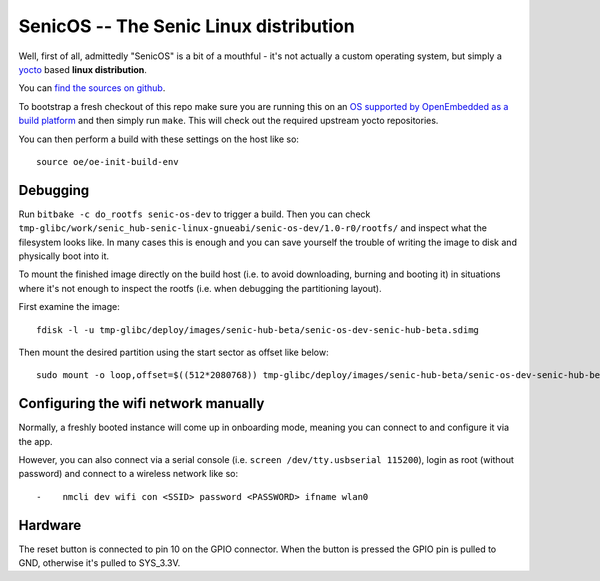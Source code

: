 SenicOS -- The Senic Linux distribution
=======================================

Well, first of all, admittedly "SenicOS" is a bit of a mouthful - it's not actually a custom operating system, but simply a `yocto <https://www.yoctoproject.org/>`_ based **linux distribution**.

You can `find the sources on github <https://github.com/getsenic/senic-os>`_.

To bootstrap a fresh checkout of this repo make sure you are running this on an `OS supported by OpenEmbedded as a build platform <http://www.yoctoproject.org/docs/1.8/ref-manual/ref-manual.html#required-packages-for-the-host-development-system>`_ and then simply run ``make``.
This will check out the required upstream yocto repositories.

You can then perform a build with these settings on the host like so::

    source oe/oe-init-build-env


Debugging
---------

Run ``bitbake -c do_rootfs senic-os-dev`` to trigger a build.
Then you can check ``tmp-glibc/work/senic_hub-senic-linux-gnueabi/senic-os-dev/1.0-r0/rootfs/`` and inspect what the filesystem looks like.
In many cases this is enough and you can save yourself the trouble of writing the image to disk and physically boot into it.

To mount the finished image directly on the build host (i.e. to avoid downloading, burning and booting it) in situations where it's not enough to inspect the rootfs (i.e. when debugging the partitioning layout).

First examine the image::

  fdisk -l -u tmp-glibc/deploy/images/senic-hub-beta/senic-os-dev-senic-hub-beta.sdimg 

Then mount the desired partition using the start sector as offset like below::

  sudo mount -o loop,offset=$((512*2080768)) tmp-glibc/deploy/images/senic-hub-beta/senic-os-dev-senic-hub-beta.sdimg sdcard


Configuring the wifi network manually
-------------------------------------

Normally, a freshly booted instance will come up in onboarding mode, meaning you can connect to and configure it via the app.

However, you can also connect via a serial console (i.e. ``screen /dev/tty.usbserial 115200``), login as root (without password) and connect to a wireless network like so::


-    nmcli dev wifi con <SSID> password <PASSWORD> ifname wlan0


Hardware
--------

The reset button is connected to pin 10 on the GPIO connector. When the button is pressed the GPIO pin is pulled to GND, otherwise it's pulled to SYS_3.3V.
